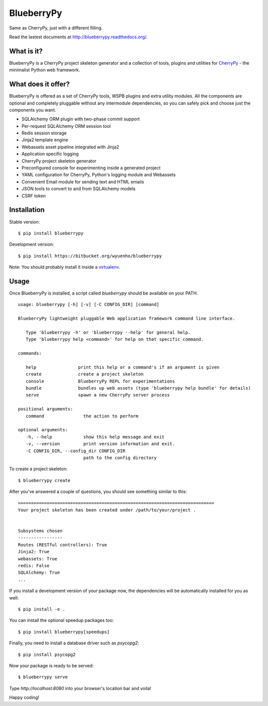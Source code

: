 BlueberryPy
===========

.. image:: https://travis-ci.org/wyuenho/blueberrypy.svg
    :target: https://travis-ci.org/wyuenho/blueberrypy

Same as CherryPy, just with a different filling.

Read the lastest documents at `<http://blueberrypy.readthedocs.org/>`_.

What is it?
-----------
BlueberryPy is a CherryPy project skeleton generator and a collection of tools,
plugins and utilities for `CherryPy <http://cherrypy.org/>`_ - the minimalist
Python web framework.


What does it offer?
-------------------
BlueberryPy is offered as a set of CherryPy tools, WSPB plugins and extra utility
modules. All the components are optional and completely pluggable without any
intermodule dependencies, so you can safely pick and choose just the components
you want.

- SQLAlchemy ORM plugin with two-phase commit support
- Per-request SQLAlchemy ORM session tool
- Redis session storage
- Jinja2 template engine
- Webassets asset pipeline integrated with Jinja2
- Application specific logging
- CherryPy project skeleton generator
- Preconfigured console for experimenting inside a generated project
- YAML configuration for CherryPy, Python's logging module and Webassets
- Convenient Email module for sending text and HTML emails
- JSON tools to convert to and from SQLAlchemy models
- CSRF token


Installation
------------

Stable version::

   $ pip install blueberrypy

Development version::

   $ pip install https://bitbucket.org/wyuenho/blueberrypy


Note: You should probably install it inside a `virtualenv <http://www.virtualenv.org/>`_.


Usage
-----

Once BlueberryPy is installed, a script called `blueberrypy` should be available on
your PATH.

::

  usage: blueberrypy [-h] [-v] [-C CONFIG_DIR] [command]

  BlueberryPy lightweight pluggable Web application framework command line interface.

     Type 'blueberrypy -h' or 'blueberrypy --help' for general help.
     Type 'blueberrypy help <command>' for help on that specific command.

  commands:

     help                print this help or a command's if an argument is given
     create              create a project skeleton
     console             BlueberryPy REPL for experimentations
     bundle              bundles up web assets (type 'blueberrypy help bundle' for details)
     serve               spawn a new CherryPy server process

  positional arguments:
     command               the action to perform

  optional arguments:
     -h, --help            show this help message and exit
     -v, --version         print version information and exit.
     -C CONFIG_DIR, --config_dir CONFIG_DIR
                           path to the config directory


To create a project skeleton::

   $ blueberrypy create

After you've answered a couple of questions, you should see something similar to
this::

   ===========================================================================
   Your project skeleton has been created under /path/to/your/project .
   
   
   Subsystems chosen
   -----------------
   Routes (RESTful controllers): True
   Jinja2: True
   webassets: True
   redis: False
   SQLAlchemy: True
   ...


If you install a development version of your package now, the dependencies will
be automatically installed for you as well::

   $ pip install -e .

You can install the optional speedup packages too::

   $ pip install blueberrypy[speedups]

Finally, you need to install a database driver such as `psycopg2`::

   $ pip install psycopg2

Now your package is ready to be served::

   $ blueberrypy serve

Type `http://localhost:8080` into your browser's location bar and voila!

Happy coding!
